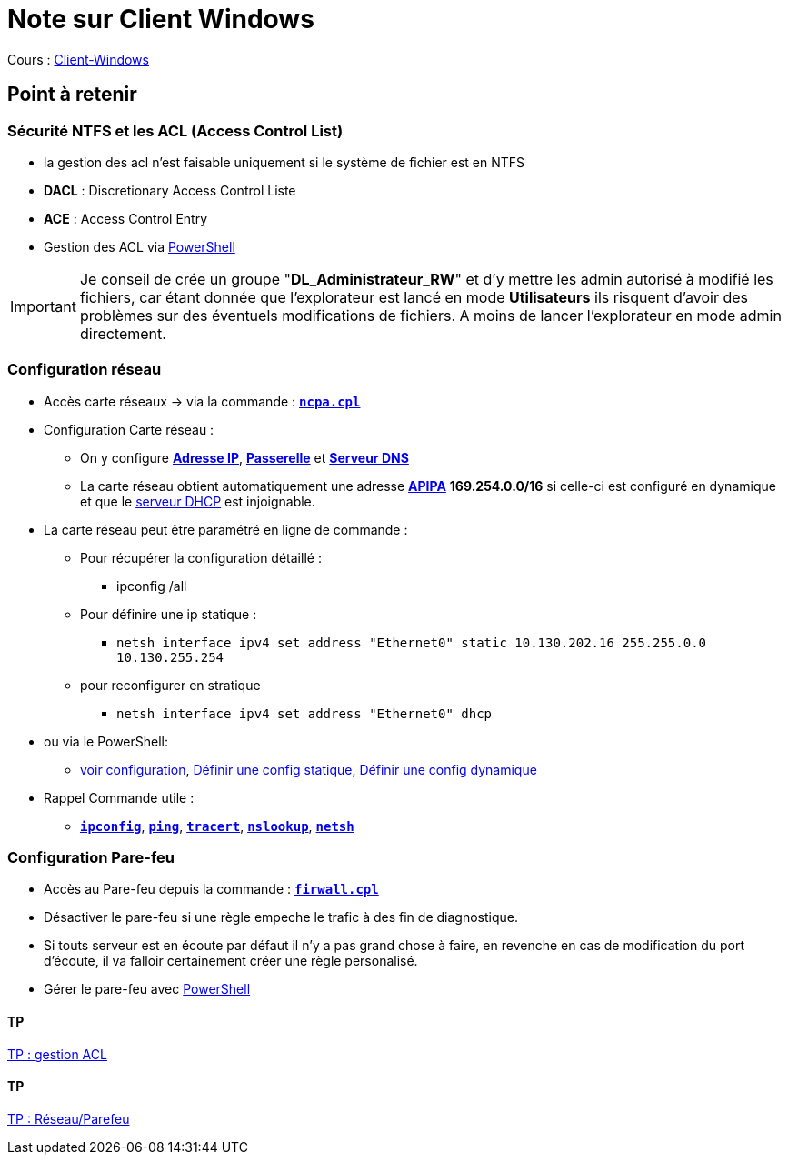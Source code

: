 = Note sur Client Windows

Cours : link:/cours/eni/tssr2023/module-02/client-windows[Client-Windows]

== Point à retenir

=== Sécurité NTFS et les ACL (Access Control List)

* la gestion des acl n'est faisable uniquement si le système de fichier est en NTFS
* *DACL* : Discretionary Access Control Liste
* *ACE* : Access Control Entry
* Gestion des ACL via link:/memo/commands/Windows/power-shell/sample/acl[PowerShell]

IMPORTANT: Je conseil de crée un groupe "*DL_Administrateur_RW*" et d'y mettre les admin autorisé à modifié les fichiers, car étant donnée que l'explorateur est lancé en mode *Utilisateurs* ils risquent d'avoir des problèmes sur des éventuels modifications de fichiers. A moins de lancer l'explorateur en mode admin directement.

=== Configuration réseau

* Accès carte réseaux -> via la commande : link:/lexique/N/ncpa-cpl[`*ncpa.cpl*`]
* Configuration Carte réseau :
** On y configure link:/lexique/I/IP[*Adresse IP*], link:/lexique/R/Routeur[*Passerelle*] et link:lexique/S/serveur-dns[*Serveur DNS*]
** La carte réseau obtient automatiquement une adresse link:/lexique/A/APIPA[*APIPA*] *169.254.0.0/16* si celle-ci est configuré en dynamique et que le link:/lexique/S/serveur-dhcp[serveur DHCP] est injoignable.
* La carte réseau peut être paramétré en ligne de commande : 
** Pour récupérer la configuration détaillé :
*** ipconfig /all
** Pour définire une ip statique :
*** `netsh interface ipv4 set address "Ethernet0" static 10.130.202.16 255.255.0.0 10.130.255.254`
** pour reconfigurer en stratique
*** `netsh interface ipv4 set address "Ethernet0" dhcp`
* ou via le PowerShell:
** link:/memo/commands/Windows/power-shell/sample/get-netconfig[voir configuration], link:/memo/commands/Windows/power-shell/sample/set-netconfig-static[Définir une config statique], link:/memo/commands/Windows/power-shell/sample/set-netconfig-dhcp[Définir une config dynamique]
* Rappel Commande utile :
** link:/lexique/I/ipconfig[`*ipconfig*`], link:/lexique/P/ping[`*ping*`], link:/lexique/T/tracert[`*tracert*`], link:/lexique/N/Nslookup[`*nslookup*`], link:/lexique/N/netsh[`*netsh*`]

=== Configuration Pare-feu

* Accès au Pare-feu depuis la commande : link:lexique/F/firwall-cpl[`*firwall.cpl*`]
* Désactiver le pare-feu si une règle empeche le trafic à des fin de diagnostique.
* Si touts serveur est en écoute par défaut il n'y a pas grand chose à faire, en revenche en cas de modification du port d'écoute, il va falloir certainement créer une règle personalisé.
* Gérer le pare-feu avec link:/memo/commands/Windows/power-shell/sample/firewal[PowerShell]

==== TP

link:/procedures/eni-tssr/client-windows/gestion-acl[TP : gestion ACL]



==== TP

link:/procedures/eni-tssr/client-windows/network-firewall[TP : Réseau/Parefeu]